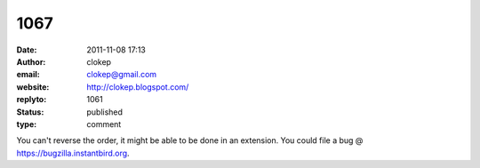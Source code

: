 1067
####
:date: 2011-11-08 17:13
:author: clokep
:email: clokep@gmail.com
:website: http://clokep.blogspot.com/
:replyto: 1061
:status: published
:type: comment

You can't reverse the order, it might be able to be done in an extension. You could file a bug @ https://bugzilla.instantbird.org.
